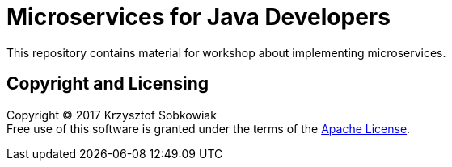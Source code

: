 = Microservices for Java Developers

This repository contains material for workshop about implementing microservices.

== Copyright and Licensing

Copyright (C) 2017 Krzysztof Sobkowiak +
Free use of this software is granted under the terms of the link:LICENSE[Apache License].

